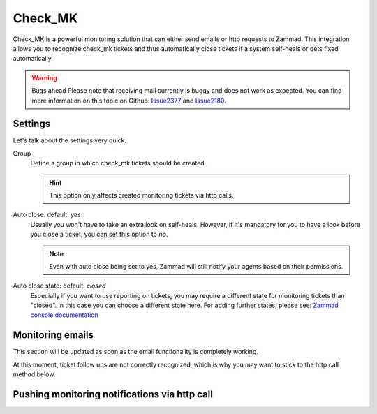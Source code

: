 Check_MK
========

Check_MK is a powerful monitoring solution that can either send emails or http requests to Zammad. 
This integration allows you to recognize check_mk tickets and thus automatically close tickets 
if a system self-heals or gets fixed automatically.

.. warning:: Bugs ahead
  Please note that receiving mail currently is buggy and does not work as expected. 
  You can find more information on this topic on Github: Issue2377_ and Issue2180_.

.. _Issue2377: https://github.com/zammad/zammad/issues/2377
.. _Issue2180: https://github.com/zammad/zammad/issues/2180

Settings
--------

Let's talk about the settings very quick.

Group
  Define a group in which check_mk tickets should be created.

  .. hint:: This option only affects created monitoring tickets via http calls.

Auto close: default: `yes`
  Usually you won't have to take an extra look on self-heals. However, if it's mandatory 
  for you to have a look before you close a ticket, you can set this option to `no`. 

  .. note:: Even with auto close being set to yes, Zammad will still notify your agents 
    based on their permissions.

Auto close state: default: `closed`
  Especially if you want to use reporting on tickets, you may require a different state for 
  monitoring tickets than "closed". In this case you can choose a different state here. 
  For adding further states, please see: 
  `Zammad console documentation <https://docs.zammad.org/en/latest/admin/console.html>`_

.. figure:: /images/system/check_mk-settings.png
   :alt: Screenshot of Check_MK settings within the integrations page

Monitoring emails
------------------

This section will be updated as soon as the email functionality is completely working.

At this moment, ticket follow ups are not correctly recognized, which is why you may want 
to stick to the http call method below.

Pushing monitoring notifications via http call
----------------------------------------------

